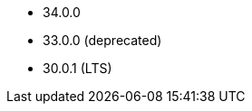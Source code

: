 // The version ranges supported by Druid-Operator
// This is a separate file, since it is used by both the direct Druid documentation, and the overarching
// Stackable Platform documentation.

- 34.0.0
- 33.0.0 (deprecated)
- 30.0.1 (LTS)
